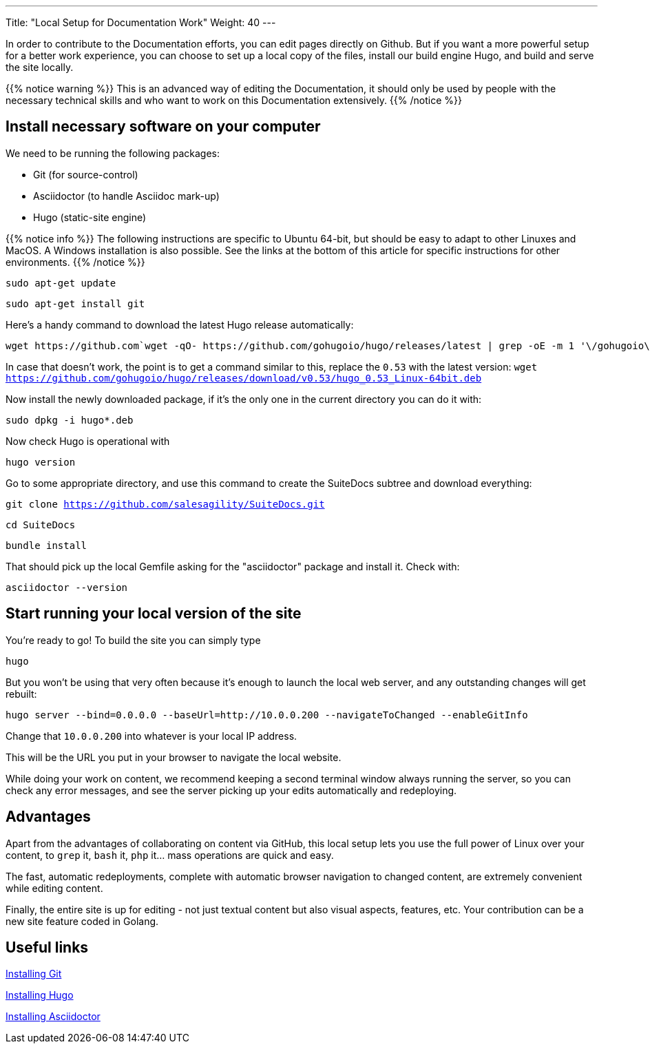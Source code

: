 ---
Title: "Local Setup for Documentation Work"
Weight: 40
---

In order to contribute to the Documentation efforts, you can edit pages directly on Github. But if you want a more powerful setup for a better work experience, you can choose to set up a local copy of the files, install our build engine Hugo, and build and serve the site locally.

{{% notice warning %}}
This is an advanced way of editing the Documentation, it should only be used by people with 
the necessary technical skills and who want to work on this Documentation extensively.
{{% /notice %}}

== Install necessary software on your computer

We need to be running the following packages:

- Git (for source-control)
- Asciidoctor (to handle Asciidoc mark-up)
- Hugo (static-site engine)

{{% notice info %}}
The following instructions are specific to Ubuntu 64-bit, but should be easy to adapt 
to other Linuxes and MacOS. A Windows installation is also possible.
See the links at the bottom of this article for specific instructions for other environments.
{{% /notice %}}

`sudo apt-get update`

`sudo apt-get install git`

Here's a handy command to download the latest Hugo release automatically:

[source, bash]
wget https://github.com`wget -qO- https://github.com/gohugoio/hugo/releases/latest | grep -oE -m 1 '\/gohugoio\/hugo\/releases\/download\/v[0-9]+.[0-9]+.[0-9]*\/hugo_[0-9]+.[0-9]+.[0-9]*_Linux-64bit.deb'`

In case that doesn't work, the point is to get a command similar to this, replace the `0.53` with the latest version:
`wget https://github.com/gohugoio/hugo/releases/download/v0.53/hugo_0.53_Linux-64bit.deb`

Now install the newly downloaded package, if it's the only one in the current directory you can do it with:

`sudo dpkg -i hugo*.deb`

Now check Hugo is operational with 

`hugo version`

Go to some appropriate directory, and use this command to create the SuiteDocs subtree and download everything:

`git clone https://github.com/salesagility/SuiteDocs.git`

`cd SuiteDocs`

`bundle install`

That should pick up the local Gemfile asking for the "asciidoctor" package and install it. Check with:

`asciidoctor --version`

== Start running your local version of the site

You're ready to go! To build the site you can simply type 

`hugo`

But you won't be using that very often because it's enough to launch the local web server, 
and any outstanding changes will get rebuilt:

`hugo server --bind=0.0.0.0 --baseUrl=http://10.0.0.200 --navigateToChanged --enableGitInfo`

Change that `10.0.0.200` into whatever is your local IP address. 

This will be the URL you put in your browser to navigate the local website.

While doing your work on content, we recommend keeping a second terminal window always running the server, 
so you can check any error messages, and see the server picking up your edits automatically and redeploying.

== Advantages

Apart from the advantages of collaborating on content via GitHub, this local setup lets you use the full
power of Linux over your content, to `grep` it, `bash` it, `php` it... mass operations are quick and easy.

The fast, automatic redeployments, complete with automatic browser navigation to changed content, 
are extremely convenient while editing content.

Finally, the entire site is up for editing - not just textual content but also visual aspects, features, etc.
Your contribution can be a new site feature coded in Golang.

== Useful links

https://git-scm.com/book/en/v2/Getting-Started-Installing-Git[Installing Git^]

https://gohugo.io/getting-started/installing/[Installing Hugo^]

https://asciidoctor.org/docs/install-toolchain/[Installing Asciidoctor^]
